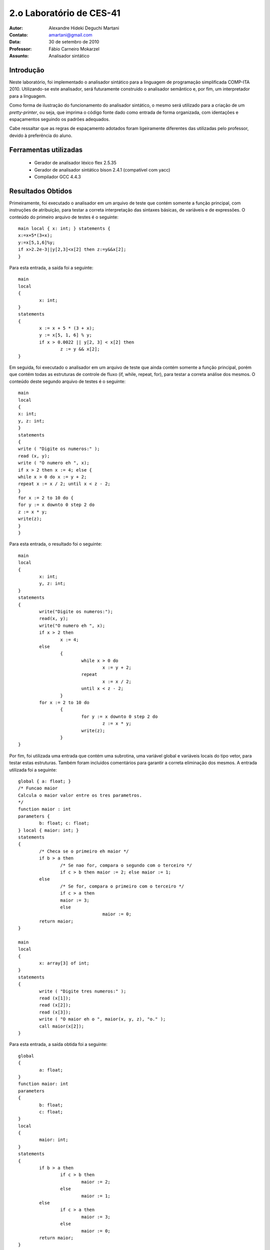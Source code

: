 ===========================
 2.o Laboratório de CES-41
===========================

:Autor: Alexandre Hideki Deguchi Martani
:Contato: amartani@gmail.com
:Data: 30 de setembro de 2010
:Professor: Fábio Carneiro Mokarzel
:Assunto: Analisador sintático

Introdução
==========

Neste laboratório, foi implementado o analisador sintático para a linguagem
de programação simplificada COMP-ITA 2010. Utilizando-se este analisador,
será futuramente construido o analisador semântico e, por fim, um interpretador
para a linguagem.

Como forma de ilustração do funcionamento do analisador sintático, o mesmo
será utilizado para a criação de um *pretty-printer*, ou seja, que imprima
o código fonte dado como entrada de forma organizada, com identações e
espaçamentos seguindo os padrões adequados.

Cabe ressaltar que as regras de
espaçamento adotados foram ligeiramente diferentes das utilizadas pelo
professor, devido à preferência do aluno.

Ferramentas utilizadas
======================

 * Gerador de analisador léxico flex 2.5.35
 * Gerador de analisador sintático bison 2.4.1 (compatível com yacc)
 * Compilador GCC 4.4.3

Resultados Obtidos
==================

Primeiramente, foi executado o analisador em um arquivo de teste que
contém somente a função principal, com instruções de atribuição, para
testar a correta interpretação das sintaxes básicas, de variáveis e
de expressões. O conteúdo do primeiro arquivo de testes é o seguinte::

	main local { x: int; } statements {
	x:=x+5*(3+x);
	y:=x[5,1,6]%y;
	if x>2.2e-3||y[2,3]<x[2] then z:=y&&x[2];
	}

Para esta entrada, a saída foi a seguinte::

	main
	local
	{
		x: int;
	}
	statements
	{
		x := x + 5 * (3 + x);
		y := x[5, 1, 6] % y;
		if x > 0.0022 || y[2, 3] < x[2] then
			z := y && x[2];
	}

Em seguida, foi executado o analisador em um arquivo de teste que
ainda contém somente a função principal, porém que contém todas as
estruturas de controle de fluxo (if, while, repeat, for), para testar
a correta análise dos mesmos. O conteúdo deste segundo arquivo de
testes é o seguinte::

	main
	local
	{
	x: int;
	y, z: int;
	}
	statements
	{
	write ( "Digite os numeros:" );
	read (x, y);
	write ( "O numero eh ", x);
	if x > 2 then x := 4; else {
	while x > 0 do x := y + 2;
	repeat x := x / 2; until x < z - 2;
	}
	for x := 2 to 10 do {
	for y := x downto 0 step 2 do
	z := x * y;
	write(z);
	}
	}

Para esta entrada, o resultado foi o seguinte::

	main
	local
	{
		x: int;
		y, z: int;
	}
	statements
	{
		write("Digite os numeros:");
		read(x, y);
		write("O numero eh ", x);
		if x > 2 then
			x := 4;
		else
			{
				while x > 0 do
					x := y + 2;
				repeat
					x := x / 2;
				until x < z - 2;
			}
		for x := 2 to 10 do
			{
				for y := x downto 0 step 2 do
					z := x * y;
				write(z);
			}
	}

Por fim, foi utilizada uma entrada que contém uma subrotina, uma
variável global e variáveis locais do tipo vetor, para testar estas
estruturas. Também foram incluidos comentários para garantir a correta
eliminação dos mesmos. A entrada utilizada foi a seguinte::

	global { a: float; }
	/* Funcao maior
	Calcula o maior valor entre os tres parametros.
	*/
	function maior : int
	parameters {
		b: float; c: float;
	} local { maior: int; }
	statements
	{
		/* Checa se o primeiro eh maior */
		if b > a then
			/* Se nao for, compara o segundo com o terceiro */
			if c > b then maior := 2; else maior := 1;
		else
			/* Se for, compara o primeiro com o terceiro */
			if c > a then
			maior := 3;
			else
					maior := 0;
		return maior;
	}

	main
	local
	{
		x: array[3] of int;
	}
	statements
	{
		write ( "Digite tres numeros:" );
		read (x[1]);
		read (x[2]);
		read (x[3]);
		write ( "O maior eh o ", maior(x, y, z), "o." );
		call maior(x[2]);
	}

Para esta entrada, a saída obtida foi a seguinte::

	global
	{
		a: float;
	}
	function maior: int
	parameters
	{
		b: float;
		c: float;
	}
	local
	{
		maior: int;
	}
	statements
	{
		if b > a then
			if c > b then
				maior := 2;
			else
				maior := 1;
		else
			if c > a then
				maior := 3;
			else
				maior := 0;
		return maior;
	}
	main
	local
	{
		x: array [3] of int;
	}
	statements
	{
		write("Digite tres numeros:");
		read(x[1]);
		read(x[2]);
		read(x[3]);
		write("O maior eh o ", maior(x, y, z), "o.");
		call maior(x[2]);
	}

Todas as saídas obtidas foram como as esperadas.

Conclusões
==========

 * O analisador sintático complementa o analisador léxico como passos iniciais
   no projeto de um compilador, identificando a maior parte das estruturas do
   programa e permitindo a obtenção de uma estrutura de dados de fácil manipulação
   posterior;
 * A construção de um analisador sintático pode ser bastante simplificada com a utilização
   de ferramentas como o `yacc`.

